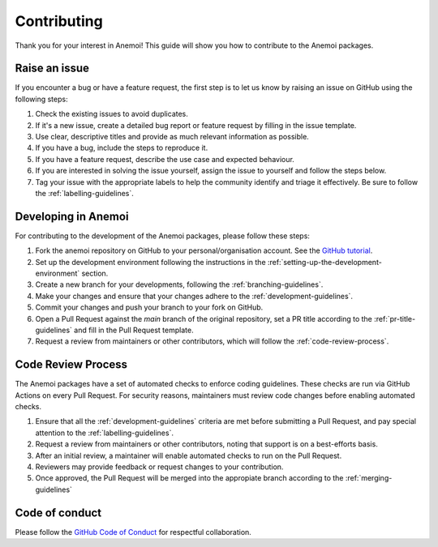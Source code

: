 .. _contributing:

##############
 Contributing
##############

Thank you for your interest in Anemoi! This guide will show you how to
contribute to the Anemoi packages.

****************
 Raise an issue
****************

If you encounter a bug or have a feature request, the first step is to
let us know by raising an issue on GitHub using the following steps:

#. Check the existing issues to avoid duplicates.

#. If it's a new issue, create a detailed bug report or feature request
   by filling in the issue template.

#. Use clear, descriptive titles and provide as much relevant
   information as possible.

#. If you have a bug, include the steps to reproduce it.

#. If you have a feature request, describe the use case and expected
   behaviour.

#. If you are interested in solving the issue yourself, assign the issue
   to yourself and follow the steps below.

#. Tag your issue with the appropriate labels to help the community
   identify and triage it effectively. Be sure to follow the
   :ref:`labelling-guidelines`.

**********************
 Developing in Anemoi
**********************

For contributing to the development of the Anemoi packages, please
follow these steps:

#. Fork the anemoi repository on GitHub to your personal/organisation
   account. See the `GitHub tutorial
   <https://docs.github.com/en/get-started/quickstart/fork-a-repo>`_.

#. Set up the development environment following the instructions in the
   :ref:`setting-up-the-development-environment` section.

#. Create a new branch for your developments, following the
   :ref:`branching-guidelines`.

#. Make your changes and ensure that your changes adhere to the
   :ref:`development-guidelines`.

#. Commit your changes and push your branch to your fork on GitHub.

#. Open a Pull Request against the `main` branch of the original
   repository, set a PR title according to the
   :ref:`pr-title-guidelines` and fill in the Pull Request template.

#. Request a review from maintainers or other contributors, which will
   follow the :ref:`code-review-process`.

.. _code-review-process:

*********************
 Code Review Process
*********************

The Anemoi packages have a set of automated checks to enforce coding
guidelines. These checks are run via GitHub Actions on every Pull
Request. For security reasons, maintainers must review code changes
before enabling automated checks.

#. Ensure that all the :ref:`development-guidelines` criteria are met
   before submitting a Pull Request, and pay special attention to the
   :ref:`labelling-guidelines`.

#. Request a review from maintainers or other contributors, noting that
   support is on a best-efforts basis.

#. After an initial review, a maintainer will enable automated checks to
   run on the Pull Request.

#. Reviewers may provide feedback or request changes to your
   contribution.

#. Once approved, the Pull Request will be merged into the appropiate
   branch according to the :ref:`merging-guidelines`

*****************
 Code of conduct
*****************

Please follow the `GitHub Code of Conduct
<https://docs.github.com/en/site-policy/github-terms/github-community-code-of-conduct>`_
for respectful collaboration.
